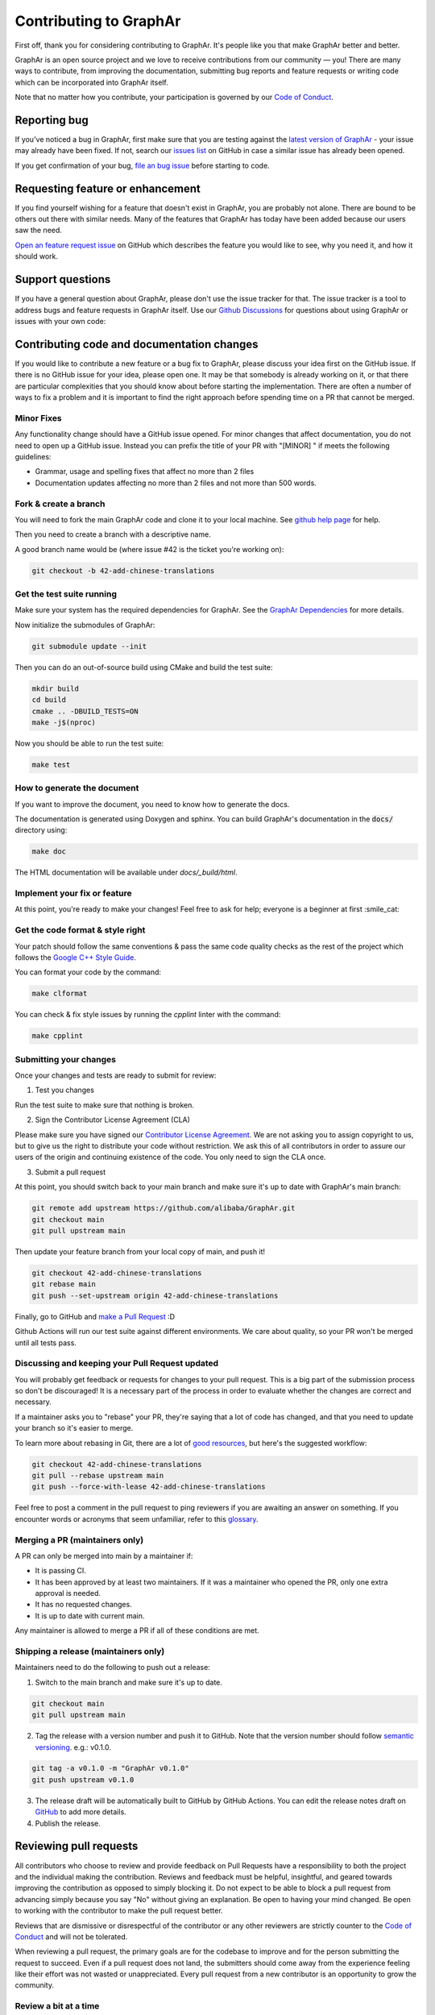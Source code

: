 Contributing to GraphAr
========================

First off, thank you for considering contributing to GraphAr. It's people like you that make GraphAr better and better.

GraphAr is an open source project and we love to receive contributions from our community — you!
There are many ways to contribute, from improving the documentation, submitting bug reports and
feature requests or writing code which can be incorporated into GraphAr itself.

Note that no matter how you contribute, your participation is governed by our `Code of Conduct`_.

Reporting bug
-------------------

If you've noticed a bug in GraphAr, first make sure that you are testing against
the `latest version of GraphAr <https://github.com/alibaba/GraphAr/tree/main>`_ -
your issue may already have been fixed. If not, search our `issues list <https://github.com/alibaba/GraphAr/issues>`_
on GitHub in case a similar issue has already been opened.

If you get confirmation of your bug, `file an bug issue`_ before starting to code.

Requesting feature or enhancement
---------------------------------------

If you find yourself wishing for a feature that doesn't exist in GraphAr, you are probably not alone.
There are bound to be others out there with similar needs. Many of the features that GraphAr has today
have been added because our users saw the need.

`Open an feature request issue`_ on GitHub which describes the feature you would
like to see, why you need it, and how it should work.

Support questions
-----------------
If you have a general question about GraphAr, please don't use the issue tracker for that.
The issue tracker is a tool to address bugs and feature requests in GraphAr itself.
Use our `Github Discussions`_ for questions about using GraphAr or issues with your own code:


Contributing code and documentation changes
-------------------------------------------

If you would like to contribute a new feature or a bug fix to GraphAr,
please discuss your idea first on the GitHub issue. If there is no GitHub issue
for your idea, please open one. It may be that somebody is already working on
it, or that there are particular complexities that you should know about before
starting the implementation. There are often a number of ways to fix a problem
and it is important to find the right approach before spending time on a PR
that cannot be merged.

Minor Fixes
^^^^^^^^^^^^

Any functionality change should have a GitHub issue opened. For minor changes that
affect documentation, you do not need to open up a GitHub issue. Instead you can
prefix the title of your PR with "[MINOR] " if meets the following guidelines:

*  Grammar, usage and spelling fixes that affect no more than 2 files
*  Documentation updates affecting no more than 2 files and not more
   than 500 words.

Fork & create a branch
^^^^^^^^^^^^^^^^^^^^^^^^

You will need to fork the main GraphAr code and clone it to your local machine. See
`github help page <https://help.github.com/articles/fork-a-repo>`_ for help.

Then you need to create a branch with a descriptive name.

A good branch name would be (where issue #42 is the ticket you're working on):

.. code:: shell

    git checkout -b 42-add-chinese-translations

Get the test suite running
^^^^^^^^^^^^^^^^^^^^^^^^^^

Make sure your system has the required dependencies for GraphAr. See the `GraphAr Dependencies`_ for more details.

Now initialize the submodules of GraphAr:

.. code:: shell

    git submodule update --init

Then you can do an out-of-source build using CMake and build the test suite:

.. code:: shell

    mkdir build
    cd build
    cmake .. -DBUILD_TESTS=ON
    make -j$(nproc)

Now you should be able to run the test suite:

.. code:: shell

    make test

How to generate the document
^^^^^^^^^^^^^^^^^^^^^^^^^^^^

If you want to improve the document, you need to know how to generate the docs.

The documentation is generated using Doxygen and sphinx. You can build GraphAr's documentation in the :code:`docs/` directory using:

.. code:: shell

    make doc

The HTML documentation will be available under `docs/_build/html`.

Implement your fix or feature
^^^^^^^^^^^^^^^^^^^^^^^^^^^^^^^^^

At this point, you're ready to make your changes! Feel free to ask for help;
everyone is a beginner at first :smile_cat:

Get the code format & style right
^^^^^^^^^^^^^^^^^^^^^^^^^^^^^^^^^^

Your patch should follow the same conventions & pass the same code quality
checks as the rest of the project which follows the `Google C++ Style Guide <https://google.github.io/styleguide/cppguide.html>`_.

You can format your code by the command:

.. code:: shell

    make clformat

You can check & fix style issues by running the *cpplint* linter with the command:

.. code:: shell

    make cpplint

Submitting your changes
^^^^^^^^^^^^^^^^^^^^^^^

Once your changes and tests are ready to submit for review:

1. Test you changes

Run the test suite to make sure that nothing is broken.

2. Sign the Contributor License Agreement (CLA)

Please make sure you have signed our `Contributor License Agreement`_.
We are not asking you to assign copyright to us, but to give us the right to distribute your code without restriction.
We ask this of all contributors in order to assure our users of the origin and continuing existence of the code. You only need to sign the CLA once.

3. Submit a pull request

At this point, you should switch back to your main branch and make sure it's
up to date with GraphAr's main branch:

.. code:: shell

    git remote add upstream https://github.com/alibaba/GraphAr.git
    git checkout main
    git pull upstream main

Then update your feature branch from your local copy of main, and push it!

.. code:: shell

    git checkout 42-add-chinese-translations
    git rebase main
    git push --set-upstream origin 42-add-chinese-translations

Finally, go to GitHub and `make a Pull Request`_ :D

Github Actions will run our test suite against different environments. We
care about quality, so your PR won't be merged until all tests pass.

Discussing and keeping your Pull Request updated
^^^^^^^^^^^^^^^^^^^^^^^^^^^^^^^^^^^^^^^^^^^^^^^^

You will probably get feedback or requests for changes to your pull request.
This is a big part of the submission process so don't be discouraged!
It is a necessary part of the process in order to evaluate whether the changes
are correct and necessary.

If a maintainer asks you to "rebase" your PR, they're saying that a lot of code
has changed, and that you need to update your branch so it's easier to merge.

To learn more about rebasing in Git, there are a lot of `good <http://git-scm.com/book/en/Git-Branching-Rebasing>`_
`resources <https://help.github.com/en/github/using-git/about-git-rebase>`_, but here's the suggested workflow:

.. code:: shell

    git checkout 42-add-chinese-translations
    git pull --rebase upstream main
    git push --force-with-lease 42-add-chinese-translations

Feel free to post a comment in the pull request to ping reviewers if you are awaiting an answer
on something. If you encounter words or acronyms that seem unfamiliar, refer to this `glossary`_.

Merging a PR (maintainers only)
^^^^^^^^^^^^^^^^^^^^^^^^^^^^^^^^^^^^^^

A PR can only be merged into main by a maintainer if:

* It is passing CI.
* It has been approved by at least two maintainers. If it was a maintainer who
  opened the PR, only one extra approval is needed.
* It has no requested changes.
* It is up to date with current main.

Any maintainer is allowed to merge a PR if all of these conditions are
met.

Shipping a release (maintainers only)
^^^^^^^^^^^^^^^^^^^^^^^^^^^^^^^^^^^^^^

Maintainers need to do the following to push out a release:

1. Switch to the main branch and make sure it's up to date.

.. code:: shell

    git checkout main
    git pull upstream main

2. Tag the release with a version number and push it to GitHub. Note that the version number should follow `semantic versioning <https://semver.org/#summary>`_. e.g.: v0.1.0.

.. code:: shell

    git tag -a v0.1.0 -m "GraphAr v0.1.0"
    git push upstream v0.1.0

3. The release draft will be automatically built to GitHub by GitHub Actions. You can edit the release notes draft on `GitHub <https://github.com/alibaba/GraphAr/releases>`_ to add more details.
4. Publish the release.

.. the reviewing part document is referred and derived from
.. https://github.com/nodejs/node/blob/main/doc/contributing/pull-requests.md#the-process-of-making-changes
Reviewing pull requests
-----------------------

All contributors who choose to review and provide feedback on Pull Requests have
a responsibility to both the project and the individual making the contribution.
Reviews and feedback must be helpful, insightful, and geared towards improving
the contribution as opposed to simply blocking it. Do not expect to be able to
block a pull request from advancing simply because you say "No" without giving
an explanation. Be open to having your mind changed. Be open to working with the
contributor to make the pull request better.

Reviews that are dismissive or disrespectful of the contributor or any other
reviewers are strictly counter to the `Code of Conduct`_ and will not be tolerated.

When reviewing a pull request, the primary goals are for the codebase to improve
and for the person submitting the request to succeed. Even if a pull request does
not land, the submitters should come away from the experience feeling like their
effort was not wasted or unappreciated. Every pull request from a new contributor
is an opportunity to grow the community.

Review a bit at a time
^^^^^^^^^^^^^^^^^^^^^^^

Do not overwhelm new contributors.

It is tempting to micro-optimize and make everything about relative performance,
perfect grammar, or exact style matches. Do not succumb to that temptation.

Focus first on the most significant aspects of the change:

1. Does this change make sense for GraphAr?
2. Does this change make GraphAr better, even if only incrementally?
3. Are there clear bugs or larger scale issues that need attending to?
4. Is the commit message readable and correct? If it contains a breaking change
   is it clear enough?

When changes are necessary, *request* them, do not *demand* them, and do not
assume that the submitter already knows how to add a test or run a benchmark.

Specific performance optimization techniques, coding styles, and conventions
change over time. The first impression you give to a new contributor never does.

Nits (requests for small changes that are not essential) are fine, but try to
avoid stalling the pull request. Most nits can typically be fixed by the
GraphAr collaborator landing the pull request but they can also be an
opportunity for the contributor to learn a bit more about the project.

It is always good to clearly indicate nits when you comment: e.g.
:code:`Nit: change foo() to bar(). But this is not blocking.`

If your comments were addressed but were not folded automatically after new
commits or if they proved to be mistaken, please, `hide them <https://docs.github.com/en/communities/moderating-comments-and-conversations/managing-disruptive-comments#hiding-a-comment>`_
with the appropriate reason to keep the conversation flow concise and relevant.

Be aware of the person behind the code
^^^^^^^^^^^^^^^^^^^^^^^^^^^^^^^^^^^^^^^

Be aware that *how* you communicate requests and reviews in your feedback can
have a significant impact on the success of the pull request. Yes, we may land
a particular change that makes GraphAr better, but the individual might just
not want to have anything to do with GraphAr ever again. The goal is not just
having good code.

Respect the minimum wait time for comments
^^^^^^^^^^^^^^^^^^^^^^^^^^^^^^^^^^^^^^^^^^^

There is a minimum waiting time which we try to respect for non-trivial
changes, so that people who may have important input in such a distributed
project are able to respond.

For non-trivial changes, pull requests must be left open for at least 48 hours.
Sometimes changes take far longer to review, or need more specialized review
from subject-matter experts. When in doubt, do not rush.

Trivial changes, typically limited to small formatting changes or fixes to
documentation, may be landed within the minimum 48 hour window.

Abandoned or stalled pull requests
^^^^^^^^^^^^^^^^^^^^^^^^^^^^^^^^^^^

If a pull request appears to be abandoned or stalled, it is polite to first
check with the contributor to see if they intend to continue the work before
checking if they would mind if you took it over (especially if it just has
nits left). When doing so, it is courteous to give the original contributor
credit for the work they started (either by preserving their name and email
address) in the commit log, or by using an :code:`Author:` meta-data tag in the
commit.

Approving a change
^^^^^^^^^^^^^^^^^^^

Any GraphAr core collaborator (any GitHub user with commit rights in the
:code:`alibaba/GraphAr` repository) is authorized to approve any other contributor's
work. Collaborators are not permitted to approve their own pull requests.

Collaborators indicate that they have reviewed and approve of the changes in
a pull request either by using GitHub's Approval Workflow, which is preferred,
or by leaving an :code:`LGTM` ("Looks Good To Me") comment.

When explicitly using the "Changes requested" component of the GitHub Approval
Workflow, show empathy. That is, do not be rude or abrupt with your feedback
and offer concrete suggestions for improvement, if possible. If you're not
sure **how** a particular change can be improved, say so.

Most importantly, after leaving such requests, it is courteous to make yourself
available later to check whether your comments have been addressed.

If you see that requested changes have been made, you can clear another
collaborator's :code:`Changes requested` review.

Change requests that are vague, dismissive, or unconstructive may also be
dismissed if requests for greater clarification go unanswered within a
reasonable period of time.

Use :code:`Changes requested` to block a pull request from landing. When doing so,
explain why you believe the pull request should not land along with an
explanation of what may be an acceptable alternative course, if any.

Performance is not everything
^^^^^^^^^^^^^^^^^^^^^^^^^^^^^^

GraphAr has always optimized for speed of execution. If a particular change
can be shown to make some part of GraphAr faster, it's quite likely to be
accepted.

That said, performance is not the only factor to consider. GraphAr also
optimizes in favor of not breaking existing code in the ecosystem, and not
changing working functional code just for the sake of changing.

If a particular pull request introduces a performance or functional
regression, rather than simply rejecting the pull request, take the time to
work *with* the contributor on improving the change. Offer feedback and
advice on what would make the pull request acceptable, and do not assume that
the contributor should already know how to do that. Be explicit in your
feedback.

Continuous integration testing
^^^^^^^^^^^^^^^^^^^^^^^^^^^^^^^

All pull requests that contain changes to code must be run through
continuous integration (CI) testing at `Github Actions <https://github.com/alibaba/GraphAr/actions>`_.

The pull request change will triggers a CI testing run. Ideally, the code change
will pass ("be green") on all platform configurations supported by GraphAr.
This means that all tests pass and there are no linting errors. In reality,
however, it is not uncommon for the CI infrastructure itself to fail on specific
platforms ("be red"). It is vital to visually inspect the results of all failed ("red") tests
to determine whether the failure was caused by the changes in the pull request.

.. _Code of Conduct: https://github.com/alibaba/GraphAr/blob/main/CODE_OF_CONDUCT.md

.. _file an bug issue: https://github.com/alibaba/GraphAr/issues/new?assignees=&labels=Bug&template=bug_report.yml&title=%5BBug%5D%3A+%3Ctitle%3E

.. _Open an feature request issue: https://github.com/alibaba/GraphAr/issues/new?assignees=&labels=enhancement&template=feature_request.md&title=%5BFeat%5D

.. _fork GraphAr: https://help.github.com/articles/fork-a-repo

.. _make a Pull Request: https://help.github.com/articles/creating-a-pull-request

.. _Github Discussions: https://github.com/alibaba/GraphAr/discussions

.. _git rebasing: http://git-scm.com/book/en/Git-Branching-Rebasing

.. _interactive rebase: https://help.github.com/en/github/using-git/about-git-rebase

.. _GraphAr Dependencies: https://github.com/alibaba/GraphAr#dependencies

.. _Contributor License Agreement: https://cla-assistant.io/alibaba/GraphAr

.. _glossary: https://chromium.googlesource.com/chromiumos/docs/+/HEAD/glossary.md
